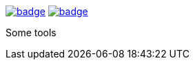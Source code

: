 image:https://github.com/spylik/teaser/actions/workflows/erlang.yml/badge.svg?branch=develop[title="Build Status", link="https://travis-ci.org/spylik/teaser"] image:https://codecov.io/gh/spylik/teaser/branch/develop/graph/badge.svg[title="Codecov", link="https://codecov.io/gh/spylik/teaser/branches/develop"]

Some tools
